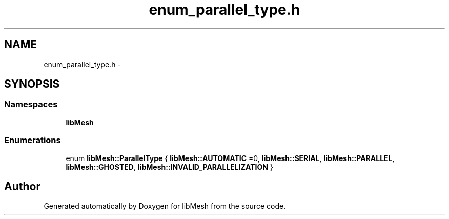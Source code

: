 .TH "enum_parallel_type.h" 3 "Tue May 6 2014" "libMesh" \" -*- nroff -*-
.ad l
.nh
.SH NAME
enum_parallel_type.h \- 
.SH SYNOPSIS
.br
.PP
.SS "Namespaces"

.in +1c
.ti -1c
.RI "\fBlibMesh\fP"
.br
.in -1c
.SS "Enumerations"

.in +1c
.ti -1c
.RI "enum \fBlibMesh::ParallelType\fP { \fBlibMesh::AUTOMATIC\fP =0, \fBlibMesh::SERIAL\fP, \fBlibMesh::PARALLEL\fP, \fBlibMesh::GHOSTED\fP, \fBlibMesh::INVALID_PARALLELIZATION\fP }"
.br
.in -1c
.SH "Author"
.PP 
Generated automatically by Doxygen for libMesh from the source code\&.
